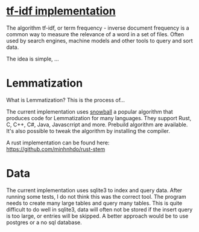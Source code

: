 * [[https://en.wikipedia.org/wiki/Tf%E2%80%93idf][tf-idf implementation]]

The algorithm tf-idf, or term frequency - inverse document frequency is a common way to measure the relevance of a word in a set of files. 
Often used by search engines, machine models and other tools to query and sort data.

The idea is simple, ...


* Lemmatization

What is Lemmatization? This is the process of...

The current implementation uses [[https://snowballstem.org/][snowball]] a popular algorithm that produces code for Lemmatization for many languages.
They support Rust, C, C++, C#, Java, Javascrript and more. Prebuild algorithm are available. It's also possible to tweak the algorithm by installing the compiler.

A rust implementation can be found here: [[https://github.com/minhnhdo/rust-stem]]

* Data 

The current implementation uses sqlite3 to index and query data. After running some tests, I do not think this was the correct tool. The program needs to create many large tables and query many tables. This is quite difficult to do well in sqlite3, data will often not be stored if the insert query is too large, or entries will be skipped. A better approach would be to use postgres or a no sql database. 

